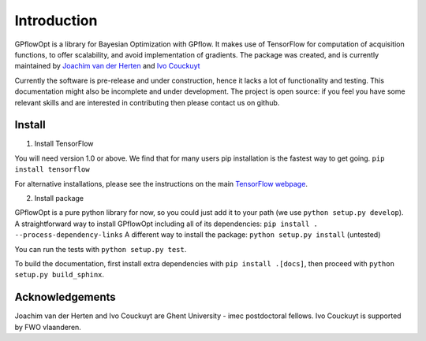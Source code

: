 ------------
Introduction
------------

GPflowOpt is a library for Bayesian Optimization with GPflow. It makes use of TensorFlow for computation of acquisition functions,
to offer scalability, and avoid implementation of gradients. The package was created, and is currently maintained
by `Joachim van der Herten <http://sumo.intec.ugent.be/jvanderherten>`_ and `Ivo Couckuyt <http://sumo.intec.ugent.be/icouckuy>`_

Currently the software is pre-release and under construction, hence it lacks a lot of functionality and testing. This documentation
might also be incomplete and under development. The project is open source: if you feel you have some relevant skills and are interested in contributing then please contact us on github.

Install
--------
1. Install TensorFlow

You will need version 1.0 or above. We find that for many users pip installation is the fastest way to get going.
``pip install tensorflow``

For alternative installations, please see the instructions on the main `TensorFlow webpage <https://www.tensorflow.org/install/>`_.

2. Install package

GPflowOpt is a pure python library for now, so you could just add it to your path (we use ``python setup.py develop``). A straightforward way to install GPflowOpt including all of its dependencies: ``pip install . --process-dependency-links``
A different way to install the package: ``python setup.py install`` (untested)

You can run the tests with ``python setup.py test``.

To build the documentation, first install extra dependencies with ``pip install .[docs]``, then proceed with ``python setup.py build_sphinx``.

Acknowledgements
-----------------
Joachim van der Herten and Ivo Couckuyt are Ghent University - imec postdoctoral fellows. Ivo Couckuyt is supported
by FWO vlaanderen.